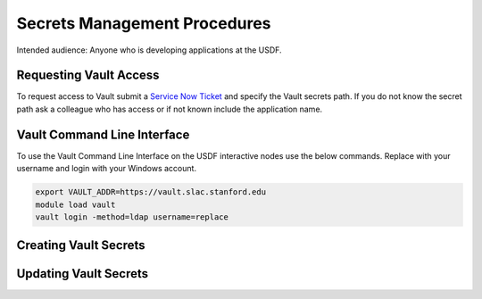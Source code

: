 ##############################
Secrets Management Procedures
##############################

Intended audience: Anyone who is developing applications at the USDF.

Requesting Vault Access
=======================

To request access to Vault submit a `Service Now Ticket <https://slacprod.servicenowservices.com/gethelp.do>`__ and specify the Vault secrets path.  If you do not know the secret path ask a colleague who has access or if not known include the application name.

Vault Command Line Interface
============================

To use the Vault Command Line Interface on the USDF interactive nodes use the below commands.  Replace with your username and login with your Windows account.

.. rst-class:: technote-wide-content

.. code-block:: bash

    export VAULT_ADDR=https://vault.slac.stanford.edu
    module load vault
    vault login -method=ldap username=replace


Creating Vault Secrets
======================

Updating Vault Secrets
======================
